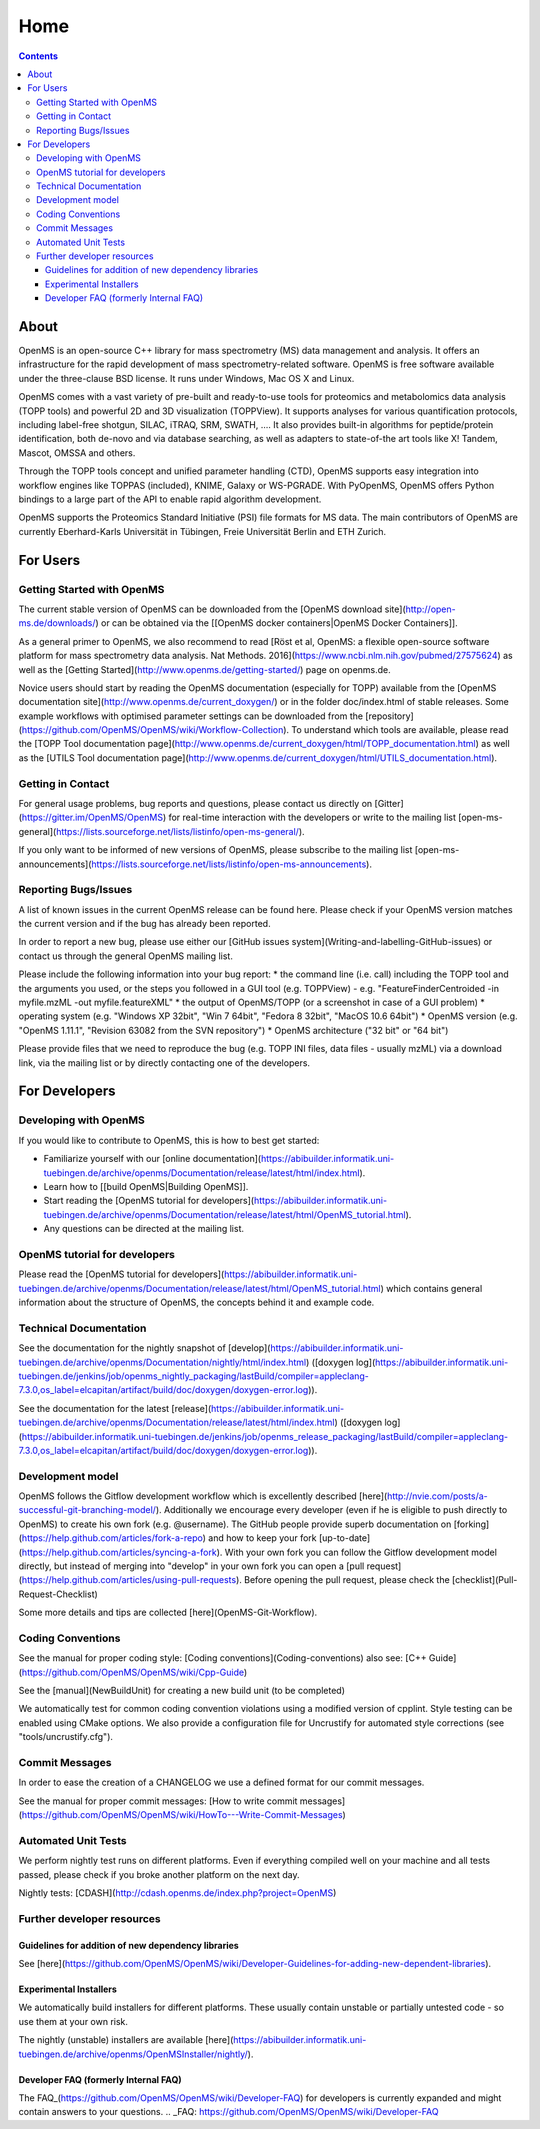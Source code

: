 =====
Home
=====


.. contents:: Contents

About
##########
OpenMS is an open-source C++ library for mass spectrometry (MS) data management and analysis. It offers an infrastructure for the rapid development of mass spectrometry-related software. OpenMS is free software available under the three-clause BSD license. It runs under Windows, Mac OS X and Linux.

OpenMS comes with a vast variety of pre-built and ready-to-use tools for proteomics and metabolomics data analysis (TOPP tools) and powerful 2D and 3D visualization (TOPPView). It supports analyses for various quantification protocols, including label-free shotgun, SILAC, iTRAQ, SRM, SWATH, .... It also provides built-in algorithms for peptide/protein identification, both de-novo and via database searching, as well as adapters to state-of-the art tools like X! Tandem,  Mascot, OMSSA and others.

Through the TOPP tools concept and unified parameter handling (CTD), OpenMS supports easy integration into workflow engines like TOPPAS (included), KNIME, Galaxy or WS-PGRADE.
With PyOpenMS, OpenMS offers Python bindings to a large part of the API to enable rapid algorithm development.

OpenMS supports the Proteomics Standard Initiative (PSI) file formats for MS data.
The main contributors of OpenMS are currently Eberhard-Karls Universität in Tübingen, Freie Universität Berlin and ETH Zurich.

For Users
#########

Getting Started with OpenMS
***************************
The current stable version of OpenMS can be downloaded from the [OpenMS download site](http://open-ms.de/downloads/) or can be obtained via the [[OpenMS docker containers|OpenMS Docker Containers]].

As a general primer to OpenMS, we also recommend to read [Röst et al, OpenMS: a flexible open-source software platform for mass spectrometry data analysis. Nat Methods. 2016](https://www.ncbi.nlm.nih.gov/pubmed/27575624) as well as the [Getting Started](http://www.openms.de/getting-started/) page on openms.de.

Novice users should start by reading the OpenMS documentation (especially for TOPP) available from the [OpenMS documentation site](http://www.openms.de/current_doxygen/) or in the folder doc/index.html of stable releases. Some example workflows with optimised parameter settings can be downloaded from the [repository](https://github.com/OpenMS/OpenMS/wiki/Workflow-Collection). To understand which tools are available, please read the [TOPP Tool documentation page](http://www.openms.de/current_doxygen/html/TOPP_documentation.html) as well as the [UTILS Tool documentation page](http://www.openms.de/current_doxygen/html/UTILS_documentation.html).

Getting in Contact
******************
For general usage problems, bug reports and questions, please contact us directly on [Gitter](https://gitter.im/OpenMS/OpenMS) for real-time interaction with the developers or write to the mailing list [open-ms-general](https://lists.sourceforge.net/lists/listinfo/open-ms-general/).

If you only want to be informed of new versions of OpenMS, please subscribe to the mailing list [open-ms-announcements](https://lists.sourceforge.net/lists/listinfo/open-ms-announcements).

Reporting Bugs/Issues
*********************
A list of known issues in the current OpenMS release can be found here. Please check if your OpenMS version matches the current version and if the bug has already been reported.

In order to report a new bug, please use either our [GitHub issues system](Writing-and-labelling-GitHub-issues) or contact us through the general OpenMS mailing list.

Please include the following information into your bug report:
* the command line (i.e. call) including the TOPP tool and the arguments you used, or the steps you followed in a GUI tool (e.g. TOPPView) - e.g. "FeatureFinderCentroided -in myfile.mzML -out myfile.featureXML"
* the output of OpenMS/TOPP (or a screenshot in case of a GUI problem)
* operating system (e.g. "Windows XP 32bit", "Win 7 64bit", "Fedora 8 32bit", "MacOS 10.6 64bit")
* OpenMS version (e.g. "OpenMS 1.11.1", "Revision 63082 from the SVN repository")
* OpenMS architecture ("32 bit" or "64 bit")

Please provide files that we need to reproduce the bug (e.g. TOPP INI files, data files - usually mzML) via a download link, via the mailing list or by directly contacting one of the developers.

For Developers
##############

Developing with OpenMS
**********************
If you would like to contribute to OpenMS, this is how to best get started:

- Familiarize yourself with our [online documentation](https://abibuilder.informatik.uni-tuebingen.de/archive/openms/Documentation/release/latest/html/index.html).

- Learn how to [[build OpenMS|Building OpenMS]].

- Start reading the [OpenMS tutorial for developers](https://abibuilder.informatik.uni-tuebingen.de/archive/openms/Documentation/release/latest/html/OpenMS_tutorial.html).

- Any questions can be directed at the mailing list.

OpenMS tutorial for developers
******************************
Please read the [OpenMS tutorial for developers](https://abibuilder.informatik.uni-tuebingen.de/archive/openms/Documentation/release/latest/html/OpenMS_tutorial.html)
which contains general information about the structure of OpenMS, the concepts
behind it and example code.

Technical Documentation
***********************
See the documentation for the nightly snapshot of [develop](https://abibuilder.informatik.uni-tuebingen.de/archive/openms/Documentation/nightly/html/index.html) ([doxygen log](https://abibuilder.informatik.uni-tuebingen.de/jenkins/job/openms_nightly_packaging/lastBuild/compiler=appleclang-7.3.0,os_label=elcapitan/artifact/build/doc/doxygen/doxygen-error.log)).

See the documentation for the latest [release](https://abibuilder.informatik.uni-tuebingen.de/archive/openms/Documentation/release/latest/html/index.html) ([doxygen log](https://abibuilder.informatik.uni-tuebingen.de/jenkins/job/openms_release_packaging/lastBuild/compiler=appleclang-7.3.0,os_label=elcapitan/artifact/build/doc/doxygen/doxygen-error.log)).


Development model
*****************
OpenMS follows the Gitflow development workflow which is excellently described [here](http://nvie.com/posts/a-successful-git-branching-model/). Additionally we encourage every developer (even if he is eligible to push directly to OpenMS) to create his own fork (e.g. @username). The GitHub people provide superb documentation on [forking](https://help.github.com/articles/fork-a-repo) and how to keep your fork [up-to-date](https://help.github.com/articles/syncing-a-fork). With your own fork you can follow the Gitflow development model directly, but instead of merging into "develop" in your own fork you can open a [pull request](https://help.github.com/articles/using-pull-requests). Before opening the pull request, please check the [checklist](Pull-Request-Checklist)

Some more details and tips are collected [here](OpenMS-Git-Workflow).

Coding Conventions
******************
See the manual for proper coding style: [Coding conventions](Coding-conventions)
also see: [C++ Guide](https://github.com/OpenMS/OpenMS/wiki/Cpp-Guide)

See the [manual](NewBuildUnit) for creating a new build unit (to be completed)

We automatically test for common coding convention violations using a modified version of cpplint.
Style testing can be enabled using CMake options. We also provide a configuration file for Uncrustify for automated style corrections (see "tools/uncrustify.cfg").

Commit Messages
***************
In order to ease the creation of a CHANGELOG we use a defined format for our commit messages.

See the manual for proper commit messages: [How to write commit messages](https://github.com/OpenMS/OpenMS/wiki/HowTo---Write-Commit-Messages)

Automated Unit Tests
********************
We perform nightly test runs on different platforms. Even if everything compiled well on your machine and all tests passed, please check if you broke another platform on the next day.

Nightly tests: [CDASH](http://cdash.openms.de/index.php?project=OpenMS)


Further developer resources
***************************

Guidelines for addition of new dependency libraries
^^^^^^^^^^^^^^^^^^^^^^^^^^^^^^^^^^^^^^^^^^^^^^^^^^^
See [here](https://github.com/OpenMS/OpenMS/wiki/Developer-Guidelines-for-adding-new-dependent-libraries).

Experimental Installers
^^^^^^^^^^^^^^^^^^^^^^^
We automatically build installers for different platforms. These usually contain unstable or partially untested code - so use them at your own risk.

The nightly (unstable) installers are available [here](https://abibuilder.informatik.uni-tuebingen.de/archive/openms/OpenMSInstaller/nightly/).

Developer FAQ (formerly Internal FAQ)
^^^^^^^^^^^^^^^^^^^^^^^^^^^^^^^^^^^^^
The FAQ_(https://github.com/OpenMS/OpenMS/wiki/Developer-FAQ) for developers is currently expanded and might contain answers to your questions.
.. _FAQ: https://github.com/OpenMS/OpenMS/wiki/Developer-FAQ
